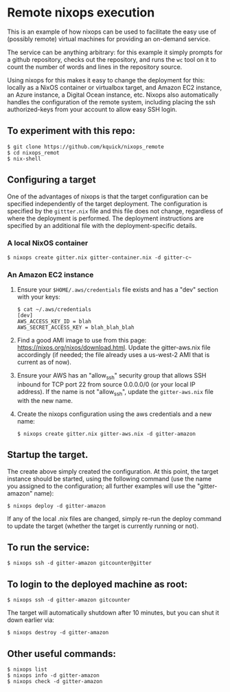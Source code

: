 * Remote nixops execution

This is an example of how nixops can be used to facilitate the easy
use of (possibly remote) virtual machines for providing an on-demand
service.

The service can be anything arbitrary: for this example it simply
prompts for a github repository, checks out the repository, and runs
the ~wc~ tool on it to count the number of words and lines in the
repository source.

Using nixops for this makes it easy to change the deployment for this:
locally as a NixOS container or virtualbox target, and Amazon EC2
instance, an Azure instance, a Digital Ocean instance, etc.  Nixops
also automatically handles the configuration of the remote system,
including placing the ssh authorized-keys from your account to allow
easy SSH login.

** To experiment with this repo:

#+BEGIN_EXAMPLE
$ git clone https://github.com/kquick/nixops_remote
$ cd nixops_remot
$ nix-shell
#+END_EXAMPLE

** Configuring a target

One of the advantages of nixops is that the target configuration can
be specified independently of the target deployment.  The
configuration is specified by the ~gittter.nix~ file and this file
does not change, regardless of where the deployment is performed.  The
deployment instructions are specified by an additional file with the
deployment-specific details.

*** A local NixOS container

#+BEGIN_EXAMPLE
$ nixops create gitter.nix gitter-container.nix -d gitter-c~
#+END_EXAMPLE

*** An Amazon EC2 instance

1. Ensure your ~$HOME/.aws/credentials~ file exists and has a "dev"
   section with your keys:

   #+BEGIN_EXAMPLE
$ cat ~/.aws/credentials
[dev]
AWS_ACCESS_KEY_ID = blah
AWS_SECRET_ACCESS_KEY = blah_blah_blah
   #+END_EXAMPLE

2. Find a good AMI image to use from this page:
   https://nixos.org/nixos/download.html.  Update the gitter-aws.nix
   file accordingly (if needed; the file already uses a us-west-2 AMI
   that is current as of now).

3. Ensure your AWS has an "allow_ssh" security group that allows SSH
   inbound for TCP port 22 from source 0.0.0.0/0 (or your local IP
   address).  If the name is not "allow_ssh", update the
   ~gitter-aws.nix~ file with the new name.

4. Create the nixops configuration using the aws credentials and a new
   name:

   #+BEGIN_EXAMPLE
$ nixops create gitter.nix gitter-aws.nix -d gitter-amazon
   #+END_EXAMPLE

** Startup the target.

The create above simply created the configuration.  At this point, the
target instance should be started, using the following command (use
the name you assigned to the configuration; all further examples will
use the "gitter-amazon" name):

#+BEGIN_EXAMPLE
$ nixops deploy -d gitter-amazon
#+END_EXAMPLE

If any of the local .nix files are changed, simply re-run the deploy
command to update the target (whether the target is currently running
or not).

** To run the service:

#+BEGIN_EXAMPLE
$ nixops ssh -d gitter-amazon gitcounter@gitter
#+END_EXAMPLE

** To login to the deployed machine as root:

#+BEGIN_EXAMPLE
$ nixops ssh -d gitter-amazon gitcounter
#+END_EXAMPLE

The target will automatically shutdown after 10 minutes, but you can
shut it down earlier via:

#+BEGIN_EXAMPLE
$ nixops destroy -d gitter-amazon
#+END_EXAMPLE

** Other useful commands:

#+BEGIN_EXAMPLE
$ nixops list
$ nixops info -d gitter-amazon
$ nixops check -d gitter-amazon
#+END_EXAMPLE
